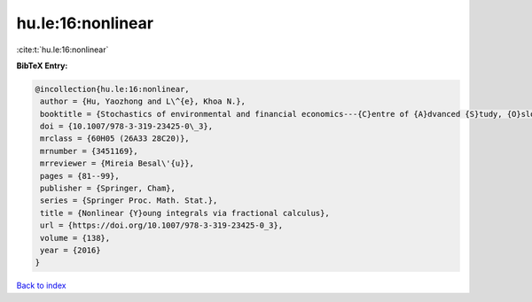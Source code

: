 hu.le:16:nonlinear
==================

:cite:t:`hu.le:16:nonlinear`

**BibTeX Entry:**

.. code-block:: bibtex

   @incollection{hu.le:16:nonlinear,
    author = {Hu, Yaozhong and L\^{e}, Khoa N.},
    booktitle = {Stochastics of environmental and financial economics---{C}entre of {A}dvanced {S}tudy, {O}slo, {N}orway, 2014--2015},
    doi = {10.1007/978-3-319-23425-0\_3},
    mrclass = {60H05 (26A33 28C20)},
    mrnumber = {3451169},
    mrreviewer = {Mireia Besal\'{u}},
    pages = {81--99},
    publisher = {Springer, Cham},
    series = {Springer Proc. Math. Stat.},
    title = {Nonlinear {Y}oung integrals via fractional calculus},
    url = {https://doi.org/10.1007/978-3-319-23425-0_3},
    volume = {138},
    year = {2016}
   }

`Back to index <../By-Cite-Keys.rst>`_
